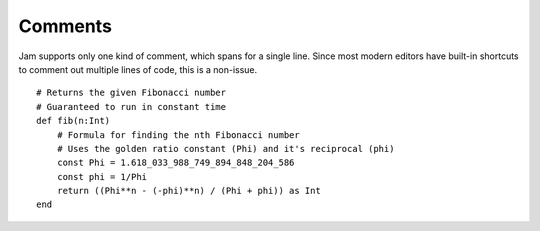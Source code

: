 Comments
########

Jam supports only one kind of comment, which spans for a single line. Since most
modern editors have built-in shortcuts to comment out multiple lines of code,
this is a non-issue.

::

    # Returns the given Fibonacci number
    # Guaranteed to run in constant time
    def fib(n:Int)
        # Formula for finding the nth Fibonacci number
        # Uses the golden ratio constant (Phi) and it's reciprocal (phi)
        const Phi = 1.618_033_988_749_894_848_204_586
        const phi = 1/Phi
        return ((Phi**n - (-phi)**n) / (Phi + phi)) as Int
    end

.. seealso::

    Language reference on :doc:`comments</jam/comments>`

